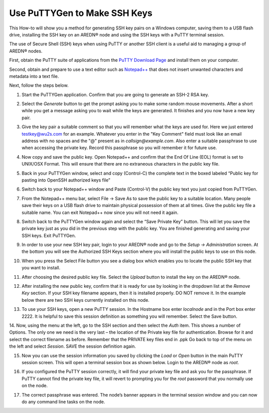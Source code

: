 =============================
Use PuTTYGen to Make SSH Keys
=============================

This How-to will show you a method for generating SSH key pairs on a Windows computer, saving them to a USB flash drive, installing the SSH key on an AREDN |trade| node and using the SSH keys with a PuTTY terminal session.

The use of Secure Shell (SSH) keys when using PuTTY or another SSH client is a useful aid to managing a group of AREDN |trade| nodes.

First, obtain the PuTTY suite of applications from the `PuTTY Download Page <https://www.chiark.greenend.org.uk/~sgtatham/putty/latest.html>`_ and install them on your computer.

Second, obtain and prepare to use a text editor such as `Notepad++ <https://notepad-plus-plus.org/downloads/>`_ that does not insert unwanted characters and metadata into a text file.

Next, follow the steps below.

1. Start the PuTTYGen application. Confirm that you are going to generate an SSH-2 RSA key.

.. image:: _images/01A-puttygen.png
   :alt:  Confirm SSH-2 RSA key
   :align: center

2. Select the *Generate* button to get the prompt asking you to make some random mouse movements. After a short while you get a message asking you to wait while the keys are generated. It finishes and you now have a new key pair.

.. image:: _images/02-puttygen.png
   :alt:  Generate some randomness
   :align: center

3. Give the key pair a suitable comment so that you will remember what the keys are used for. Here we just entered testkey@wu2s.com for an example. Whatever you enter in the "Key Comment" field must look like an email address with no spaces and the "@" present as in *callsign@example.com*. Also enter a suitable passphrase to use when accessing the private key. Record this passphrase so you will remember it for future use.

.. image:: _images/06-puttygen.png
   :alt:  Label key pair and create pass phrase
   :align: center

4. Now copy and save the public key. Open Notepad++ and confirm that the End Of Line (EOL) format is set to UNIX/OSX Format. This will ensure that there are no extraneous characters in the public key file.

.. image:: _images/07-puttygen.png
   :alt:  Create new file for public key
   :align: center

5. Back in your PuTTYGen window, select and copy (Control-C) the complete text in the boxed labeled “Public key for pasting into OpenSSH authorized keys file”

.. image:: _images/08-puttygen.png
   :alt:  Select public key for copying
   :align: center

6. Switch back to your Notepad++ window and Paste (Control-V) the public key text you just copied from PuTTYGen.

.. image:: _images/09-puttygen.png
   :alt: Paste public key into file
   :align: center

7. From the Notepad++ menu bar, select File -> Save As to save the public key to a suitable location. Many people save their keys on a USB flash drive to maintain physical possession of them at all times. Give the public key file a suitable name. You can exit Notepad++ now since you will not need it again.

.. image:: _images/10-puttygen.png
   :alt: Save public key
   :align: center

8. Switch back to the PuTTYGen window again and select the “Save Private Key” button. This will let you save the private key just as you did in the previous step with the public key. You are finished generating and saving your SSH keys. Exit PuTTYGen.

.. image:: _images/11-puttygen.png
   :alt: Save private key
   :align: center

9. In order to use your new SSH key pair, login to your AREDN |trade| node and go to the *Setup -> Administration* screen. At the bottom you will see the Authorized SSH Keys section where you will install the public keys to use on this node.

.. image:: _images/12-puttygen.png
   :alt: Node Administration page
   :align: center

10. When you press the Select File button you see a dialog box which enables you to locate the public SSH key that you want to install.

.. image:: _images/13-puttygen.png
   :alt: Select key to install
   :align: center

11. After choosing the desired public key file. Select the *Upload* button to install the key on the AREDN |trade| node.

.. image:: _images/14-puttygen.png
   :alt: Upload and install key
   :align: center

12. After installing the new public key, confirm that it is ready for use by looking in the dropdown list at the *Remove Key* section. If your SSH key filename appears, then it is installed properly. DO NOT remove it. In the example below there are two SSH keys currently installed on this node.

.. image:: _images/15-puttygen.png
   :alt: Confirm that node has SSH key
   :align: center

13. To use your SSH keys, open a new PuTTY session. In the Hostname box enter *localnode* and in the Port box enter 2222. It is helpful to save this session definition as something you will remember. Select the Save button.

.. image:: _images/16-puttygen.png
   :alt: Create new Putty session
   :align: center

14. Now, using the menu at the left, go to the SSH section and then select the *Auth* item. This shows a number of Options. The only one we need is the very last – the location of the Private key file for authentication. Browse for it and select the correct filename as before. Remember that the PRIVATE key files end in .ppk  Go back to top of the menu on the left and select *Session*.
SAVE the session definition again.

.. image:: _images/17-puttygen.png
   :alt: Session definition, location of private key
   :align: center

15. Now you can use the session information you saved by clicking the *Load* or *Open* button in the main PuTTY session screen. This will open a terminal session box as shown below. Login to the AREDN |trade| node as `root`.

.. image:: _images/18-puttygen.png
   :alt: Login as root
   :align: center

16. If you configured the PuTTY session correctly, it will find your private key file and ask you for the passphrase. If PuTTY cannot find the private key file, it will revert to prompting you for the `root` password that you normally use on the node.

.. image:: _images/19-puttygen.png
   :alt: Enter passphrase to use SSH key
   :align: center

17. The correct passphrase was entered. The node’s banner appears in the terminal session window and you can now do any command line tasks on the node.

.. image:: _images/20-puttygen.png
   :alt: Logged into node
   :align: center


.. |trade|  unicode:: U+00AE .. Registered Trademark SIGN
   :ltrim:
